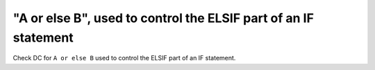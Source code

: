 "A or else B", used to control the ELSIF part of an IF statement
=================================================================

Check DC for ``A or else B`` used to control the ELSIF part of an IF statement.
